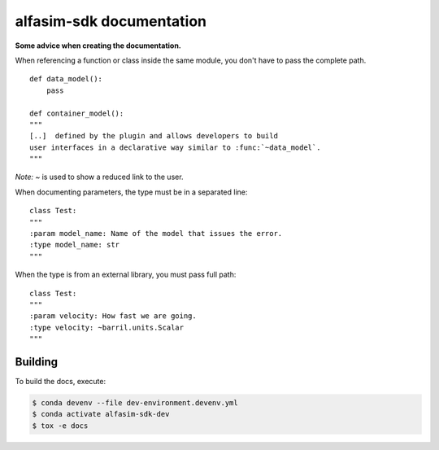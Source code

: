 =========================
alfasim-sdk documentation
=========================

**Some advice when creating the documentation.**

When referencing a function or class inside the same module, you don't have to pass the complete path.
::
    def data_model():
        pass

    def container_model():
    """
    [..]  defined by the plugin and allows developers to build
    user interfaces in a declarative way similar to :func:`~data_model`.
    """
*Note:* `~` is used to show a reduced link to the user.

When documenting parameters, the type must be in a separated line:
::
    class Test:
    """
    :param model_name: Name of the model that issues the error.
    :type model_name: str
    """

When the type is from an external library, you must pass full path:
::
    class Test:
    """
    :param velocity: How fast we are going.
    :type velocity: ~barril.units.Scalar
    """


Building
--------

To build the docs, execute:

.. code-block::

    $ conda devenv --file dev-environment.devenv.yml
    $ conda activate alfasim-sdk-dev
    $ tox -e docs
